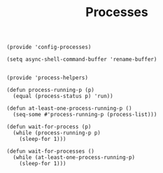 #+TITLE: Processes
#+PROPERTY: header-args :tangle-relative 'dir :dir ${HOME}/.local/emacs/site-lisp
#+PROPERTY: header-args+ :tangle config-processes.el

#+begin_src elisp
(provide 'config-processes)

(setq async-shell-command-buffer 'rename-buffer)

#+end_src


#+begin_src elisp :tangle process-helpers.el
(provide 'process-helpers)

(defun process-running-p (p)
  (equal (process-status p) 'run))

(defun at-least-one-process-running-p ()
  (seq-some #'process-running-p (process-list)))

(defun wait-for-process (p)
  (while (process-running-p p) 
    (sleep-for 1)))

(defun wait-for-processes ()
  (while (at-least-one-process-running-p) 
    (sleep-for 1)))
#+end_src
